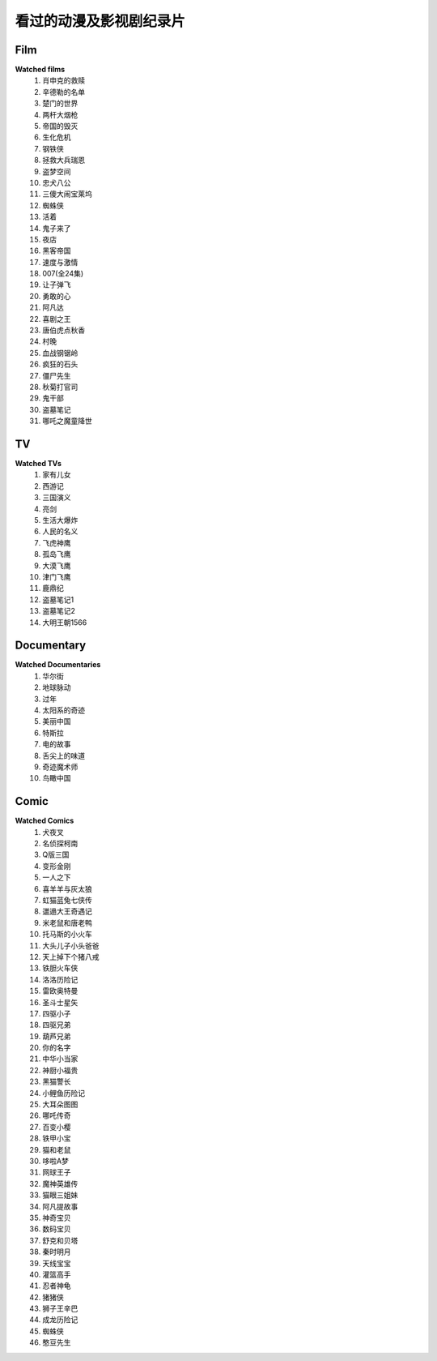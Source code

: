 看过的动漫及影视剧纪录片
^^^^^^^^^^^^^^^^^^^^^^^^^^^^^^^^^^^^^

Film
-------------------------------------
**Watched films**
    (1) 肖申克的救赎
    (#) 辛德勒的名单
    (#) 楚门的世界
    (#) 两杆大烟枪
    (#) 帝国的毁灭
    (#) 生化危机
    (#) 钢铁侠
    (#) 拯救大兵瑞恩
    (#) 盗梦空间
    (#) 忠犬八公
    (#) 三傻大闹宝莱坞
    (#) 蜘蛛侠
    (#) 活着
    (#) 鬼子来了
    (#) 夜店
    (#) 黑客帝国
    (#) 速度与激情
    (#) 007(全24集)
    (#) 让子弹飞
    (#) 勇敢的心
    (#) 阿凡达
    (#) 喜剧之王
    (#) 唐伯虎点秋香
    (#) 村晚 
    (#) 血战钢锯岭
    (#) 疯狂的石头
    (#) 僵尸先生 
    (#) 秋菊打官司
    (#) 鬼干部
    (#) 盗墓笔记
    (#) 哪吒之魔童降世

TV
-------------------------------------
**Watched TVs**
    (1) 家有儿女
    (#) 西游记
    (#) 三国演义
    (#) 亮剑
    (#) 生活大爆炸
    (#) 人民的名义
    (#) 飞虎神鹰
    (#) 孤岛飞鹰
    (#) 大漠飞鹰
    (#) 津门飞鹰
    (#) 鹿鼎纪
    (#) 盗墓笔记1
    (#) 盗墓笔记2
    (#) 大明王朝1566

Documentary
-------------------------------------
**Watched Documentaries**
    (1) 华尔街
    (#) 地球脉动
    (#) 过年 
    (#) 太阳系的奇迹
    (#) 美丽中国
    (#) 特斯拉 
    (#) 电的故事 
    (#) 舌尖上的味道
    (#) 奇迹魔术师 
    (#) 鸟瞰中国

Comic
-------------------------------------
**Watched Comics**
    (1) 犬夜叉
    (#) 名侦探柯南
    (#) Q版三国
    (#) 变形金刚
    (#) 一人之下
    (#) 喜羊羊与灰太狼
    (#) 虹猫蓝兔七侠传
    (#) 邋遢大王奇遇记
    (#) 米老鼠和唐老鸭
    (#) 托马斯的小火车
    (#) 大头儿子小头爸爸
    (#) 天上掉下个猪八戒
    (#) 铁胆火车侠
    (#) 洛洛历险记
    (#) 雷欧奥特曼
    (#) 圣斗士星矢
    (#) 四驱小子
    (#) 四驱兄弟
    (#) 葫芦兄弟
    (#) 你的名字
    (#) 中华小当家
    (#) 神厨小福贵
    (#) 黑猫警长
    (#) 小鲤鱼历险记
    (#) 大耳朵图图
    (#) 哪吒传奇
    (#) 百变小樱
    (#) 铁甲小宝
    (#) 猫和老鼠
    (#) 哆啦A梦
    (#) 网球王子
    (#) 魔神英雄传
    (#) 猫眼三姐妹
    (#) 阿凡提故事
    (#) 神奇宝贝
    (#) 数码宝贝
    (#) 舒克和贝塔
    (#) 秦时明月
    (#) 天线宝宝
    (#) 灌篮高手
    (#) 忍者神龟
    (#) 猪猪侠
    (#) 狮子王辛巴
    (#) 成龙历险记
    (#) 蜘蛛侠
    (#) 憨豆先生 
